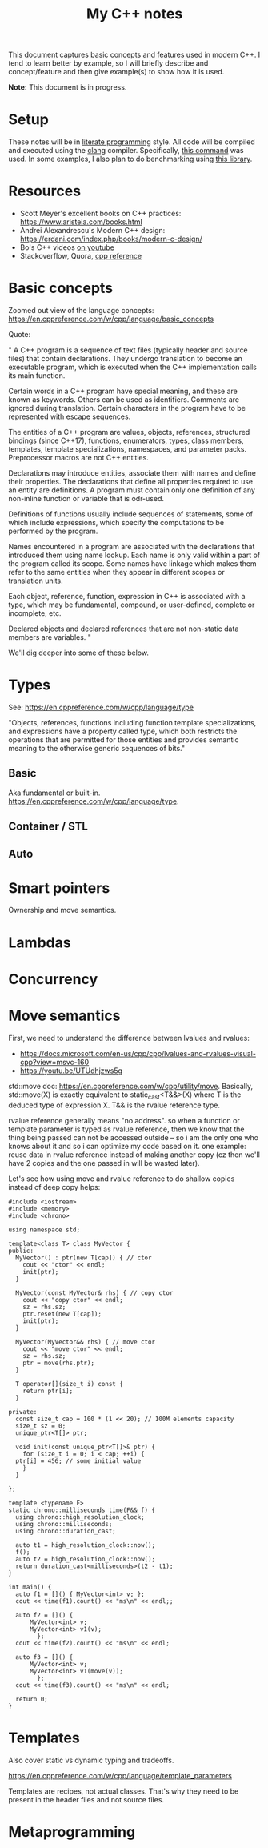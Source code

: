 #+TITLE: My C++ notes

This document captures basic concepts and features used in modern C++. I tend to learn
better by example, so I will briefly describe and concept/feature and then give example(s)
to show how it is used.

*Note:* This document is in progress.

* Setup
These notes will be in [[https://en.wikipedia.org/wiki/Literate_programming][literate programming]] style. All code will be compiled and executed using
the [[https://clang.llvm.org/][clang]] compiler. Specifically, [[https://github.com/spraza/dotfiles/blob/master/.emacs#L59][this command]] was used. In some examples, I also plan to do
benchmarking using [[https://github.com/facebook/folly/blob/master/folly/docs/Benchmark.md][this library]]. 

* Resources
- Scott Meyer's excellent books on C++ practices: https://www.aristeia.com/books.html
- Andrei Alexandrescu's Modern C++ design: https://erdani.com/index.php/books/modern-c-design/
- Bo's C++ videos [[https://www.youtube.com/user/BoQianTheProgrammer/playlists][on youtube]]
- Stackoverflow, Quora, [[https://en.cppreference.com/w/][cpp reference]]

* Basic concepts
Zoomed out view of the language concepts: https://en.cppreference.com/w/cpp/language/basic_concepts

Quote:

"
A C++ program is a sequence of text files (typically header and source files) that contain declarations. They undergo translation to become an executable program, which is executed when the C++ implementation calls its main function.

Certain words in a C++ program have special meaning, and these are known as keywords. Others can be used as identifiers. Comments are ignored during translation. Certain characters in the program have to be represented with escape sequences.

The entities of a C++ program are values, objects, references, structured bindings (since C++17), functions, enumerators, types, class members, templates, template specializations, namespaces, and parameter packs. Preprocessor macros are not C++ entities.

Declarations may introduce entities, associate them with names and define their properties. The declarations that define all properties required to use an entity are definitions. A program must contain only one definition of any non-inline function or variable that is odr-used.

Definitions of functions usually include sequences of statements, some of which include expressions, which specify the computations to be performed by the program.

Names encountered in a program are associated with the declarations that introduced them using name lookup. Each name is only valid within a part of the program called its scope. Some names have linkage which makes them refer to the same entities when they appear in different scopes or translation units.

Each object, reference, function, expression in C++ is associated with a type, which may be fundamental, compound, or user-defined, complete or incomplete, etc.

Declared objects and declared references that are not non-static data members are variables.
"

We'll dig deeper into some of these below.

* Types

See: https://en.cppreference.com/w/cpp/language/type

"Objects, references, functions including function template specializations, and 
expressions have a property called type, which both restricts the operations that 
are permitted for those entities and provides semantic meaning to the otherwise 
generic sequences of bits."

** Basic 

Aka fundamental or built-in. https://en.cppreference.com/w/cpp/language/type.

** Container / STL

** Auto

* Smart pointers

Ownership and move semantics.

* Lambdas

* Concurrency

* Move semantics
First, we need to understand the difference between lvalues and rvalues:
- https://docs.microsoft.com/en-us/cpp/cpp/lvalues-and-rvalues-visual-cpp?view=msvc-160
- https://youtu.be/UTUdhjzws5g

std::move doc: https://en.cppreference.com/w/cpp/utility/move. Basically, std::move(X)
is exactly equivalent to static_cast<T&&>(X) where T is the deduced type of 
expression X. T&& is the rvalue reference type.

rvalue reference generally means "no address". so when a function or template
parameter is typed as rvalue reference, then we know that the thing being 
passed can not be accessed outside -- so i am the only one who knows about it
and so i can optimize my code based on it. one example: reuse data in rvalue
reference instead of making another copy (cz then we'll have 2 copies and the one
passed in will be wasted later).

Let's see how using move and rvalue reference to do shallow copies instead
of deep copy helps:

#+BEGIN_SRC C++ :exports both
  #include <iostream>
  #include <memory>
  #include <chrono>

  using namespace std;

  template<class T> class MyVector {
  public:
    MyVector() : ptr(new T[cap]) { // ctor
      cout << "ctor" << endl;
      init(ptr);
    }

    MyVector(const MyVector& rhs) { // copy ctor
      cout << "copy ctor" << endl;
      sz = rhs.sz;
      ptr.reset(new T[cap]);
      init(ptr);
    }

    MyVector(MyVector&& rhs) { // move ctor
      cout << "move ctor" << endl;
      sz = rhs.sz;
      ptr = move(rhs.ptr);
    }

    T operator[](size_t i) const {
      return ptr[i];
    }

  private:
    const size_t cap = 100 * (1 << 20); // 100M elements capacity
    size_t sz = 0;
    unique_ptr<T[]> ptr;

    void init(const unique_ptr<T[]>& ptr) {
      for (size_t i = 0; i < cap; ++i) {
	ptr[i] = 456; // some initial value
      }
    }

  };

  template <typename F>
  static chrono::milliseconds time(F&& f) {
    using chrono::high_resolution_clock;
    using chrono::milliseconds;
    using chrono::duration_cast;

    auto t1 = high_resolution_clock::now();
    f();
    auto t2 = high_resolution_clock::now();
    return duration_cast<milliseconds>(t2 - t1);
  }

  int main() {
    auto f1 = []() { MyVector<int> v; };  
    cout << time(f1).count() << "ms\n" << endl;;

    auto f2 = []() {
		MyVector<int> v;
		MyVector<int> v1(v);
	      };
    cout << time(f2).count() << "ms\n" << endl;

    auto f3 = []() {
		MyVector<int> v;
		MyVector<int> v1(move(v));
	      };
    cout << time(f3).count() << "ms\n" << endl;

    return 0;
  }
#+END_SRC

#+RESULTS:
| ctor   |      |
| 861ms  |      |
|        |      |
| ctor   |      |
| copy   | ctor |
| 1708ms |      |
|        |      |
| ctor   |      |
| move   | ctor |
| 855ms  |      |



* Templates 

Also cover static vs dynamic typing and tradeoffs.

https://en.cppreference.com/w/cpp/language/template_parameters

Templates are recipes, not actual classes. That's why they need to be
present in the header files and not source files.

* Metaprogramming
